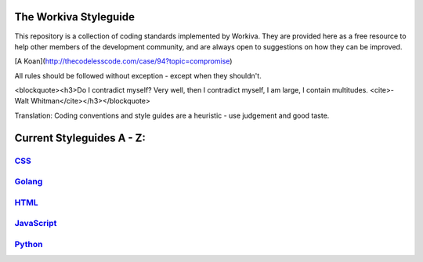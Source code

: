 The Workiva Styleguide
======================

This repository is a collection of coding standards implemented by Workiva.
They are provided here as a free resource to help other members of the
development community, and are always open to suggestions on how they can be
improved.

[A Koan](http://thecodelesscode.com/case/94?topic=compromise)

All rules should be followed without exception - except when they shouldn't.

<blockquote><h3>Do I contradict myself?
Very well, then I contradict myself, I am large,
I contain multitudes.
<cite>- Walt Whitman</cite></h3></blockquote>

Translation: Coding conventions and style guides are a heuristic - use judgement
and good taste.

Current Styleguides A - Z:
==========================

CSS_
----
Golang_
-------
HTML_
-----
JavaScript_
-----------
Python_
-------

.. _CSS: https://github.com/Workiva/styleguide/blob/master/css/conventions.md
.. _Golang: https://github.com/Workiva/styleguide/blob/master/go/style.rst
.. _HTML: https://github.com/Workiva/styleguide/blob/master/html/conventions.md
.. _JavaScript: https://github.com/Workiva/styleguide/blob/master/js/README.md
.. _Python: https://github.com/Workiva/styleguide/blob/master/python/style.rst
